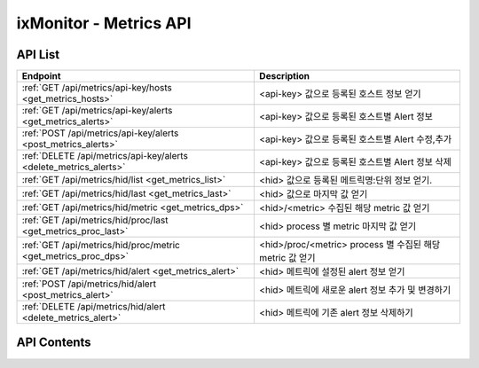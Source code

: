 =======================
ixMonitor - Metrics API
=======================


API List
========

+------------------------------------------------------------------+------------------------------------------------------------+
|Endpoint                                                          |Description                                                 |
+==================================================================+============================================================+
|:ref:`GET /api/metrics/api-key/hosts <get_metrics_hosts>`         |<api-key> 값으로 등록된 호스트 정보 얻기                    |
+------------------------------------------------------------------+------------------------------------------------------------+
|:ref:`GET /api/metrics/api-key/alerts <get_metrics_alerts>`       |<api-key> 값으로 등록된 호스트별 Alert 정보                 |
+------------------------------------------------------------------+------------------------------------------------------------+
|:ref:`POST /api/metrics/api-key/alerts <post_metrics_alerts>`     |<api-key> 값으로 등록된 호스트별 Alert 수정,추가            |
+------------------------------------------------------------------+------------------------------------------------------------+
|:ref:`DELETE /api/metrics/api-key/alerts <delete_metrics_alerts>` |<api-key> 값으로 등록된 호스트별 Alert 정보 삭제            |
+------------------------------------------------------------------+------------------------------------------------------------+
|:ref:`GET /api/metrics/hid/list <get_metrics_list>`               |<hid> 값으로 등록된 메트릭명:단위 정보 얻기.                |
+------------------------------------------------------------------+------------------------------------------------------------+
|:ref:`GET /api/metrics/hid/last <get_metrics_last>`               |<hid> 값으로 마지막 값 얻기                                 |
+------------------------------------------------------------------+------------------------------------------------------------+
|:ref:`GET /api/metrics/hid/metric <get_metrics_dps>`              |<hid>/<metric> 수집된 해당 metric 값 얻기                   |
+------------------------------------------------------------------+------------------------------------------------------------+
|:ref:`GET /api/metrics/hid/proc/last <get_metrics_proc_last>`     |<hid> process 별 metric 마지막 값 얻기                      |
+------------------------------------------------------------------+------------------------------------------------------------+
|:ref:`GET /api/metrics/hid/proc/metric <get_metrics_proc_dps>`    |<hid>/proc/<metric> process 별 수집된 해당 metric 값 얻기   |
+------------------------------------------------------------------+------------------------------------------------------------+
|:ref:`GET /api/metrics/hid/alert <get_metrics_alert>`             |<hid> 메트릭에 설정된 alert 정보 얻기                       |
+------------------------------------------------------------------+------------------------------------------------------------+
|:ref:`POST /api/metrics/hid/alert <post_metrics_alert>`           |<hid> 메트릭에 새로운 alert 정보 추가 및 변경하기           |
+------------------------------------------------------------------+------------------------------------------------------------+
|:ref:`DELETE /api/metrics/hid/alert <delete_metrics_alert>`       |<hid> 메트릭에 기존 alert 정보 삭제하기                     |
+------------------------------------------------------------------+------------------------------------------------------------+


API Contents
============

.. _get_metrics_hosts:

.. http:get:: /api/metrics/api-key/hosts

   * <api-key> 값으로 등록된 호스트 정보 얻기.

   **요청 예**:

   .. sourcecode:: http

      GET /api/metrics/7E717E82ED7FB134/hosts?count=20&page=1  HTTP/1.1
      Host: example.com
      Authorization: Basic eyJhbGciOiJIUzI1NiIsImV4cCI6MTU4NjIyNDMwMywiaWF0IjoxNTg2MjIzNzAzfQ.eyJ1c2VybmFtZSI6InRlcmF4In0.TxW3-HtKBOqJcDgS8gxGykdCP7GnZuVbRSD5UBzVyXw

   **응답 예**:

   .. sourcecode:: http

      HTTP/1.1 200 OK
      Content-Type: application/json

      {
        "data": {
          "hosts": [
            {
              "agent": "Online",
              "hid": "BA498C9B-5C8C-4881-A4A6-6FE9074BB8DE",
              "hostname": "kde-r1-dev",
              "last_date": "2020-06-23T15:47:00+09:00",
              "last_value": {
                "cpu": 0.9,
                "disk": 17.45,
                "loadavg": 5.5,
                "mem": 63.48,
                "network": {
                  "inbps": 20528,
                  "outbps": 33120
                }
              },
              "os_system": "Linux",
              "status": "Normal"
            },
            {
              "agent": "Online",
              "hid": "CCA11FCF-87FC-4F0B-A1C0-E37C586CE6B7",
              "hostname": "test-dev",
              "last_date": "2020-06-23T15:46:39+09:00",
              "last_value": {
                "cpu": 0,
                "disk": 9.4,
                "loadavg": 0,
                "mem": 2.95,
                "network": {
                  "inbps": 184,
                  "outbps": 1176
                }
              },
              "os_system": "Linux",
              "status": "Normal"
            },
            {
              "agent": "Online",
              "hid": "CB7A2A6E-102A-414C-8DBB-80AFCDC8C4FD",
              "hostname": "kde-r1-dev2",
              "last_date": "2020-06-23T15:46:31+09:00",
              "last_value": {
                "cpu": 0.4,
                "disk": 2.2,
                "loadavg": 0,
                "mem": 7.06,
                "network": {
                  "inbps": 23040,
                  "outbps": 7456
                }
              },
              "os_system": "Linux",
              "status": "Normal"
            }
          ],
          "page": "1/1",
          "total": 3
        }
      }

   * **last_date**  에이전트에서 마지막으로 수집된 메트릭 시간
   * **last_value** 에이전트에서 마지막으로 수집된 메트릭 5가지 값 (CPU:%, disk:%, loadavg:%, mem:%, network:bps)

   :queryparam int count: * **(선택)** 페이지당 출력 갯수
      * 미입력시 default는 ``20``.
   :queryparam int page: * **(선택)** 페이지중 현재페이지 (1/3)
      * 미입력시 default는 ``1``.


   :resheader Content-Type: json만을 지원
   :statuscode 200: no error
   :statuscode 204: 해당 데이터가 없음
   :statuscode 400: 요청 파라미터 오류
   :statuscode 401: Token이 expire되거나, 올바르지 않음
   :statuscode 405: 내부 서버 오류






.. _get_metrics_alerts:

.. http:get:: /api/metrics/api-key/alerts

   * <api-key> 값으로 등록된 호스트별 Alert 정보.

   **요청 예**:

   .. sourcecode:: http

      GET /api/metrics/7E717E82ED7FB134/alerts?group_id=1  HTTP/1.1
      Host: example.com
      Authorization: Basic eyJhbGciOiJIUzI1NiIsImV4cCI6MTU4NjIyNDMwMywiaWF0IjoxNTg2MjIzNzAzfQ.eyJ1c2VybmFtZSI6InRlcmF4In0.TxW3-HtKBOqJcDgS8gxGykdCP7GnZuVbRSD5UBzVyXw


   **응답 예**:

   .. sourcecode:: http

      HTTP/1.1 200 OK
      Content-Type: application/json

      {
        "alerts": {
          "001.kde-r1-dev": {
            "CPU": [
              {
                "detect_count": 3,
                "device": "cpu_t",
                "hid": "BA498C9B-5C8C-4881-A4A6-6FE9074BB8DE",
                "high": 30.0,
                "metric": "idle",
                "middle": 42.0,
                "reverse": "Y",
                "send_day_max": 3,
                "send_interval": 180,
                "sender_group": {
                  "id": 1,
                  "name": "sms 발송"
                },
                "seq_id": 1
              }
            ],
            "DISK": [
              {
                "detect_count": 3,
                "device": "vdb1",
                "hid": "BA498C9B-5C8C-4881-A4A6-6FE9074BB8DE",
                "high": 80.0,
                "metric": "percent",
                "middle": 70.0,
                "reverse": "N",
                "send_day_max": 3,
                "send_interval": 180,
                "sender_group": {
                  "id": 1,
                  "name": "sms 발송"
                },
                "seq_id": 2
              }
            ],
            "MEM": [
              {
                "detect_count": 3,
                "device": "ALL",
                "hid": "BA498C9B-5C8C-4881-A4A6-6FE9074BB8DE",
                "high": 70.0,
                "metric": "percent",
                "middle": 50.0,
                "reverse": "N",
                "send_day_max": 3,
                "send_interval": 180,
                "sender_group": {
                  "id": 1,
                  "name": "sms 발송"
                },
                "seq_id": 4
              }
            ],
            "NETWORK": [
              {
                "detect_count": 3,
                "device": "ens3",
                "hid": "BA498C9B-5C8C-4881-A4A6-6FE9074BB8DE",
                "high": 1000000.0,
                "metric": "inbps",
                "middle": 800000.0,
                "reverse": "N",
                "send_day_max": 3,
                "send_interval": 180,
                "sender_group": {
                  "id": 1,
                  "name": "sms 발송"
                },
                "seq_id": 5
              }
            ],
            "OFF": [
              {
                "detect_count": 3,
                "hid": "BA498C9B-5C8C-4881-A4A6-6FE9074BB8DE",
                "sender_group": {
                  "id": 1,
                  "name": "sms 발송"
                },
                "seq_id": 6
              }
            ],
            "SYSTEM": [
              {
                "detect_count": 3,
                "device": "ALL",
                "hid": "BA498C9B-5C8C-4881-A4A6-6FE9074BB8DE",
                "high": 30.0,
                "metric": "load1",
                "middle": 10.0,
                "reverse": "N",
                "send_day_max": 3,
                "send_interval": 180,
                "sender_group": {
                  "id": 1,
                  "name": "sms 발송"
                },
                "seq_id": 7
              }
            ]
          }
        }
      }


   * **hostname**     호스트네임별
     .. **hid**           호스트 ID
     .. **category**      항목 구분 ('CPU', 'DISK', 'DISKIO', 'MEM', 'NETWORK', 'SYSTEM', 'OFF')
     .. **device**        디바이스
     .. **metric**        디바이스의 상세 항목
     .. **reverse**       'Y': 수치가 낮을수록 위험, 'N' : 수치가 높을수록 위험. (일반적으로 'N' 값이 기본값임)
     .. **high**          Alert - 경고 수치 값
     .. **middle**        Warning - 경고 수치 값
     .. **detect_count**  연속 감지 횟수
     .. **send_interval** 알람 발송 간격
     .. **send_day_max**  하루 최대 발송 횟수
     .. **sender_group**  알람발생시 전송할 발송 그룹
     .. **seq_id**        해당 Alert 시퀀스번호


   :queryparam int group_id: * **(필수)** 해당 호스트그룹 ID
   :queryparam string hid: * **(선택)** 지정 호스트 ID
      * 미입력시 default는 ``None : 그룹전체호스트``.


   :resheader Content-Type: json만을 지원
   :statuscode 200: no error
   :statuscode 204: 해당 데이터가 없음
   :statuscode 400: 요청 파라미터 오류
   :statuscode 401: Token이 expire되거나, 올바르지 않음
   :statuscode 405: 내부 서버 오류






.. _post_metrics_alerts:

.. http:post:: /api/metrics/api-key/alerts

   * <api-key> 값으로 등록된 호스트별 Alert 수정, 추가.

   **요청 예**:

   .. sourcecode:: http

      POST /api/metrics/7E717E82ED7FB134/alerts?group_id=1  HTTP/1.1
      Host: example.com
      Authorization: Basic eyJhbGciOiJIUzI1NiIsImV4cCI6MTU4NjIyNDMwMywiaWF0IjoxNTg2MjIzNzAzfQ.eyJ1c2VybmFtZSI6InRlcmF4In0.TxW3-HtKBOqJcDgS8gxGykdCP7GnZuVbRSD5UBzVyXw
      body: 추가,수정 정보

      {
        "hosts":["BA498C9B-5C8C-4881-A4A6-6FE9074BB8DE"],
        "metrics": {
          "CPU": [
            {
              "detect_count": 3,
              "device": "cpu_t",
              "high": 30.0,
              "metric": "idle",
              "middle": 42.0,
              "reverse": "Y",
              "send_day_max": 3,
              "send_interval": 180,
              "sender_id": 1
            }
          ]
        }
      }

      * **hosts**     적용될 호스트ID 목록
      * **metrics**   수정 및 삭제 Alert 정보
        .. **category**      항목 구분 ('CPU', 'DISK', 'DISKIO', 'MEM', 'NETWORK', 'SYSTEM', 'OFF')
        .. **device**        디바이스
        .. **metric**        디바이스의 상세 항목
        .. **reverse**       'Y': 수치가 낮을수록 위험, 'N' : 수치가 높을수록 위험. (일반적으로 'N' 값이 기본값임)
        .. **high**          Alert - 경고 수치 값
        .. **middle**        Warning - 경고 수치 값
        .. **detect_count**  연속 감지 횟수
        .. **send_interval** 알람 발송 간격
        .. **send_day_max**  하루 최대 발송 횟수
        .. **sender_id**     알람 발송 그룹에서 선택된 발송그룹ID 값


   **응답 예**:

   .. sourcecode:: http

      HTTP/1.1 200 OK
      Content-Type: application/json

      {
        "message": "OK"
      }


   :queryparam int group_id: * **(필수)** 해당 호스트그룹 ID
   :queryparam string hid: * **(선택)** 지정 호스트 ID
      * 미입력시 default는 ``None : 그룹전체호스트``.


   :resheader Content-Type: json만을 지원
   :statuscode 200: no error
   :statuscode 204: 해당 데이터가 없음
   :statuscode 400: 요청 파라미터 오류
   :statuscode 401: Token이 expire되거나, 올바르지 않음
   :statuscode 405: 내부 서버 오류






.. _delete_metrics_alerts:

.. http:delete:: /api/metrics/api-key/alerts

   * <api-key> 값으로 등록된 호스트별 Alert 정보 삭제.

   **요청 예**:

   .. sourcecode:: http

      DELETE /api/metrics/7E717E82ED7FB134/alerts?group_id=1  HTTP/1.1
      Host: example.com
      Authorization: Basic eyJhbGciOiJIUzI1NiIsImV4cCI6MTU4NjIyNDMwMywiaWF0IjoxNTg2MjIzNzAzfQ.eyJ1c2VybmFtZSI6InRlcmF4In0.TxW3-HtKBOqJcDgS8gxGykdCP7GnZuVbRSD5UBzVyXw
      body: 추가,수정 정보

      {
        "hosts":["BA498C9B-5C8C-4881-A4A6-6FE9074BB8DE"],
        "metrics": {
          "CPU": [
            {
              "seq_id": 1
            }
          ]
        }
      }

      * **hosts**     삭제될 대상 호스트ID 목록
      * **metrics**   수정 및 삭제 Alert 정보
        .. **category**      항목 구분 ('CPU', 'DISK', 'DISKIO', 'MEM', 'NETWORK', 'SYSTEM', 'OFF')
        .. **seq_id**        Alert seq-id


   **응답 예**:

   .. sourcecode:: http

      HTTP/1.1 200 OK
      Content-Type: application/json

      {
        "message": "OK"
      }


   :queryparam int group_id: * **(필수)** 해당 호스트그룹 ID
   :queryparam string hid: * **(선택)** 지정 호스트 ID
      * 미입력시 default는 ``None : 그룹전체호스트``.


   :resheader Content-Type: json만을 지원
   :statuscode 200: no error
   :statuscode 204: 해당 데이터가 없음
   :statuscode 400: 요청 파라미터 오류
   :statuscode 401: Token이 expire되거나, 올바르지 않음
   :statuscode 405: 내부 서버 오류






.. _get_metrics_list:

.. http:get:: /api/metrics/hid/list

   * <hid> 값으로 등록된 메트릭명:단위 정보 얻기.

   **요청 예**:

   .. sourcecode:: http

      GET /api/metrics/BA498C9B-5C8C-4881-A4A6-6FE9074BB8DE/list?metric=cpu  HTTP/1.1
      Host: example.com
      Authorization: Basic eyJhbGciOiJIUzI1NiIsImV4cCI6MTU4NjIyNDMwMywiaWF0IjoxNTg2MjIzNzAzfQ.eyJ1c2VybmFtZSI6InRlcmF4In0.TxW3-HtKBOqJcDgS8gxGykdCP7GnZuVbRSD5UBzVyXw

   **응답 예**:

   .. sourcecode:: http

      HTTP/1.1 200 OK
      Content-Type: application/json

      {
        "metrics": {
          "CPU": {
            "device": [
              "cpu_t",
              "cpu_0",
              "cpu_1",
              "cpu_2",
              "cpu_3"
            ],
            "metric": {
              "guest": "%",
              "guest_nice": "%",
              "idle": "%",
              "iowait": "%",
              "irq": "%",
              "nice": "%",
              "softirq": "%",
              "steal": "%",
              "system": "%",
              "user": "%"
            }
          }
        }
      }

   * **device** 해당서버에서 사용되는 디바이스
   * **metric** 해당 디바이스에서 사용되는 메트릭과 메트릭의 단위 (메트릭명:단위)



   :queryparam string metric: * **(선택)** 메트릭 선택
      * (cpu/mem/disk/diskio/network/system/port/custom/swap/proc_cpu/proc_mem/proc_diskio/syslog/applog) 중 택1
      * 미입력시 default는 ``None``. (전체출력)



   :resheader Content-Type: json만을 지원
   :statuscode 200: no error
   :statuscode 204: 해당 데이터가 없음
   :statuscode 400: 요청 파라미터 오류
   :statuscode 401: Token이 expire되거나, 올바르지 않음
   :statuscode 405: 내부 서버 오류





.. _get_metrics_last:

.. http:get:: /api/metrics/hid/last

   * <hid> 값으로 마지막 값 얻기.

   **요청 예**:

   .. sourcecode:: http

      GET /api/metrics/BA498C9B-5C8C-4881-A4A6-6FE9074BB8DE/last  HTTP/1.1
      Host: example.com
      Authorization: Basic eyJhbGciOiJIUzI1NiIsImV4cCI6MTU4NjIyNDMwMywiaWF0IjoxNTg2MjIzNzAzfQ.eyJ1c2VybmFtZSI6InRlcmF4In0.TxW3-HtKBOqJcDgS8gxGykdCP7GnZuVbRSD5UBzVyXw

   **응답 예**:

   .. sourcecode:: http

      HTTP/1.1 200 OK
      Content-Type: application/json

      {
        "last": {
          "cpu": [
            {
              "dev": "cpu_0",
              "dps": {
                "2020-06-23T16:02:00+09:00": {
                  "guest": 0,
                  "guest_nice": 0,
                  "idle": 99.5,
                  "iowait": 0,
                  "irq": 0,
                  "nice": 0,
                  "percent": 0.5,
                  "softirq": 0,
                  "steal": 0,
                  "system": 0.1,
                  "user": 0.4
                }
              }
            },
            {
              "dev": "cpu_1",
              "dps": {
                "2020-06-23T16:02:00+09:00": {
                  "guest": 0,
                  "guest_nice": 0,
                  "idle": 99,
                  "iowait": 0.2,
                  "irq": 0,
                  "nice": 0,
                  "percent": 0.8,
                  "softirq": 0,
                  "steal": 0,
                  "system": 0.3,
                  "user": 0.5
                }
              }
            },
            {
              "dev": "cpu_2",
              "dps": {
                "2020-06-23T16:02:00+09:00": {
                  "guest": 0,
                  "guest_nice": 0,
                  "idle": 98.7,
                  "iowait": 0,
                  "irq": 0,
                  "nice": 0,
                  "percent": 1.2,
                  "softirq": 0,
                  "steal": 0,
                  "system": 0.6,
                  "user": 0.6
                }
              }
            },
            {
              "dev": "cpu_3",
              "dps": {
                "2020-06-23T16:02:00+09:00": {
                  "guest": 0,
                  "guest_nice": 0,
                  "idle": 98.9,
                  "iowait": 0.3,
                  "irq": 0,
                  "nice": 0,
                  "percent": 0.8,
                  "softirq": 0,
                  "steal": 0,
                  "system": 0.1,
                  "user": 0.7
                }
              }
            },
            {
              "dev": "cpu_t",
              "dps": {
                "2020-06-23T16:02:00+09:00": {
                  "guest": 0,
                  "guest_nice": 0,
                  "idle": 99,
                  "iowait": 0.1,
                  "irq": 0,
                  "nice": 0,
                  "percent": 0.8,
                  "softirq": 0,
                  "steal": 0,
                  "system": 0.3,
                  "user": 0.5
                }
              }
            }
          ],
          "custom": [
            {
              "dev": "cmd.ls",
              "dps": {
                "2020-06-23T16:02:00+09:00": {
                  "result": "28"
                }
              }
            },
            {
              "dev": "cmd.test",
              "dps": {
                "2020-06-23T16:02:00+09:00": {
                  "result": "28"
                }
              }
            },
            {
              "dev": "host.ls",
              "dps": {
                "2020-06-23T16:02:00+09:00": {
                  "result": "28"
                }
              }
            },
            {
              "dev": "python.test",
              "dps": {
                "2020-06-23T16:02:00+09:00": {
                  "result": "28"
                }
              }
            }
          ],
          "disk": [
            {
              "dev": "vda1",
              "dps": {
                "2020-06-23T16:02:00+09:00": {
                  "free": 41173176320,
                  "fstype": "ext4",
                  "mode": "rw",
                  "mountpoint": "/",
                  "percent": 20.8,
                  "total": 51976970240,
                  "used": 10787016704
                }
              }
            },
            {
              "dev": "vdb1",
              "dps": {
                "2020-06-23T16:02:00+09:00": {
                  "free": 42978942976,
                  "fstype": "ext4",
                  "mode": "rw",
                  "mountpoint": "/DBdata",
                  "percent": 14.1,
                  "total": 52709421056,
                  "used": 7029399552
                }
              }
            }
          ],
          "diskio": [
            {
              "dev": "vda",
              "dps": {
                "2020-06-23T16:02:00+09:00": {
                  "disk_iops": 1,
                  "io_time": 4,
                  "read_bytes": 0,
                  "read_count": 0,
                  "read_mergeds": 0,
                  "read_sectors": 0,
                  "read_time": 0,
                  "write_bytes": 561152,
                  "write_count": 41,
                  "write_mergeds": 91,
                  "write_sectors": 1096,
                  "write_time": 4
                }
              }
            },
            {
              "dev": "vda1",
              "dps": {
                "2020-06-23T16:02:00+09:00": {
                  "disk_iops": 1,
                  "io_time": 4,
                  "read_bytes": 0,
                  "read_count": 0,
                  "read_mergeds": 0,
                  "read_sectors": 0,
                  "read_time": 0,
                  "write_bytes": 561152,
                  "write_count": 41,
                  "write_mergeds": 91,
                  "write_sectors": 1096,
                  "write_time": 4
                }
              }
            },
            {
              "dev": "vdb",
              "dps": {
                "2020-06-23T16:02:00+09:00": {
                  "disk_iops": 13,
                  "io_time": 192,
                  "read_bytes": 0,
                  "read_count": 0,
                  "read_mergeds": 0,
                  "read_sectors": 0,
                  "read_time": 0,
                  "write_bytes": 4882432,
                  "write_count": 394,
                  "write_mergeds": 165,
                  "write_sectors": 9536,
                  "write_time": 208
                }
              }
            },
            {
              "dev": "vdb1",
              "dps": {
                "2020-06-23T16:02:00+09:00": {
                  "disk_iops": 12,
                  "io_time": 192,
                  "read_bytes": 0,
                  "read_count": 0,
                  "read_mergeds": 0,
                  "read_sectors": 0,
                  "read_time": 0,
                  "write_bytes": 4882432,
                  "write_count": 381,
                  "write_mergeds": 165,
                  "write_sectors": 9536,
                  "write_time": 208
                }
              }
            }
          ],
          "mem": [
            {
              "dps": {
                "2020-06-23T16:02:00+09:00": {
                  "active": 6577909760,
                  "available": 2753425408,
                  "buffers": 290369536,
                  "cached": 2497429504,
                  "free": 366305280,
                  "inactive": 990486528,
                  "percent": 62.32,
                  "shared": 84869120,
                  "slab": 356667392,
                  "swap_free": 0,
                  "swap_percent": 0,
                  "swap_sin": 0,
                  "swap_sout": 0,
                  "swap_total": 0,
                  "swap_used": 0,
                  "total": 8371113984,
                  "used": 5217009664
                }
              }
            }
          ],
          "network": [
            {
              "dev": "ens3",
              "dps": {
                "2020-06-23T16:02:00+09:00": {
                  "dropin": 0,
                  "dropout": 0,
                  "errin": 0,
                  "errout": 0,
                  "inbps": 20488,
                  "inpps": 100,
                  "outbps": 32872,
                  "outpps": 112
                }
              }
            },
            {
              "dev": "lo",
              "dps": {
                "2020-06-23T16:02:00+09:00": {
                  "dropin": 0,
                  "dropout": 0,
                  "errin": 0,
                  "errout": 0,
                  "inbps": 124696,
                  "inpps": 811,
                  "outbps": 124696,
                  "outpps": 811
                }
              }
            }
          ],
          "port": [
            {
              "dev": "mysql",
              "dps": {
                "2020-06-23T16:02:00+09:00": {
                  "status": "OK"
                }
              },
              "port": "3306"
            }
          ],
          "system": [
            {
              "dps": {
                "2020-06-23T16:02:00+09:00": {
                  "bootime": "2019-08-20T11:20:37+09:00",
                  "conntrack_cnt": 0,
                  "conntrack_max": 262144,
                  "load1": 2.75,
                  "load15": 5.75,
                  "load5": 4.5,
                  "n_cpu": 4,
                  "n_user": 3,
                  "swappiness": 60,
                  "uptime": 26628083.3
                }
              }
            }
          ]
        }
      }


   :queryparam string metric: * **(선택)** 메트릭 항목 선택 가능
      * (cpu/mem/disk/diskio/network/system/port/custom/swap) 중 택1
      * 미입력시 default는 ``None``. (전체출력)


   :resheader Content-Type: json만을 지원
   :statuscode 200: no error
   :statuscode 204: 해당 데이터가 없음
   :statuscode 400: 요청 파라미터 오류
   :statuscode 401: Token이 expire되거나, 올바르지 않음
   :statuscode 405: 내부 서버 오류




.. _get_metrics_dps:

.. http:get:: /api/metrics/hid/metric

   * <hid>/<metric> 수집된 해당 metric 값 얻기.

   **요청 예**:

   .. sourcecode:: http

      GET /api/metrics/BA498C9B-5C8C-4881-A4A6-6FE9074BB8DE/mem?start=2020-06-22T10:00:00+09:00&end=2020-06-22T12:00:00+09:00  HTTP/1.1
      Host: example.com
      Authorization: Basic eyJhbGciOiJIUzI1NiIsImV4cCI6MTU4NjIyNDMwMywiaWF0IjoxNTg2MjIzNzAzfQ.eyJ1c2VybmFtZSI6InRlcmF4In0.TxW3-HtKBOqJcDgS8gxGykdCP7GnZuVbRSD5UBzVyXw

   **응답 예**:

   .. sourcecode:: http

      HTTP/1.1 200 OK
      Content-Type: application/json

      {
        "data": {
          "dps": {
            "2020-06-22T10:00:31+09:00": {
              "active": 1531650048,
              "available": 7508078592,
              "buffers": 321314816,
              "cached": 1971515392,
              "free": 5540085760,
              "inactive": 1013780480,
              "percent": 6.43,
              "shared": 9048064,
              "slab": 240762880,
              "total": 8371113984,
              "used": 538198016
            },
            "2020-06-22T10:01:31+09:00": {
              "active": 1531928576,
              "available": 7507222528,
              "buffers": 321314816,
              "cached": 1971703808,
              "free": 5539041280,
              "inactive": 1013878784,
              "percent": 6.44,
              "shared": 9048064,
              "slab": 240766976,
              "total": 8371113984,
              "used": 539054080
            },
            "2020-06-22T10:02:31+09:00": {
              "active": 1531940864,
              "available": 7507062784,
              "buffers": 321314816,
              "cached": 1971867648,
              "free": 5538717696,
              "inactive": 1013972992,
              "percent": 6.44,
              "shared": 9048064,
              "slab": 240762880,
              "total": 8371113984,
              "used": 539213824
            },
            "2020-06-22T10:03:31+09:00": {
              "active": 1531023360,
              "available": 7508201472,
              "buffers": 321314816,
              "cached": 1972035584,
              "free": 5539688448,
              "inactive": 1014063104,
              "percent": 6.43,
              "shared": 9048064,
              "slab": 240820224,
              "total": 8371113984,
              "used": 538075136
            },
            "2020-06-22T10:04:31+09:00": {
              "active": 1531109376,
              "available": 7508123648,
              "buffers": 321314816,
              "cached": 1972199424,
              "free": 5539446784,
              "inactive": 1014165504,
              "percent": 6.43,
              "shared": 9048064,
              "slab": 240807936,
              "total": 8371113984,
              "used": 538152960
            },
            "2020-06-22T10:05:31+09:00": {
              "active": 1541066752,
              "available": 7500521472,
              "buffers": 321314816,
              "cached": 1972531200,
              "free": 5531512832,
              "inactive": 1014272000,
              "percent": 6.52,
              "shared": 9048064,
              "slab": 240758784,
              "total": 8371113984,
              "used": 545755136
            },
            "2020-06-22T10:06:31+09:00": {
              "active": 1544724480,
              "available": 7495954432,
              "buffers": 321314816,
              "cached": 1972760576,
              "free": 5526716416,
              "inactive": 1014370304,
              "percent": 6.57,
              "shared": 9048064,
              "slab": 240758784,
              "total": 8371113984,
              "used": 550322176
            },
            "2020-06-22T10:07:31+09:00": {
              "active": 1544675328,
              "available": 7495901184,
              "buffers": 321314816,
              "cached": 1972928512,
              "free": 5526495232,
              "inactive": 1014456320,
              "percent": 6.57,
              "shared": 9048064,
              "slab": 240758784,
              "total": 8371113984,
              "used": 550375424
            },
            "2020-06-22T10:08:31+09:00": {
              "active": 1543090176,
              "available": 7494909952,
              "buffers": 321314816,
              "cached": 1973096448,
              "free": 5525336064,
              "inactive": 1014550528,
              "percent": 6.59,
              "shared": 9048064,
              "slab": 240758784,
              "total": 8371113984,
              "used": 551366656
            },
            "2020-06-22T10:09:31+09:00": {
              "active": 1545179136,
              "available": 7495331840,
              "buffers": 321314816,
              "cached": 1973260288,
              "free": 5525594112,
              "inactive": 1014644736,
              "percent": 6.58,
              "shared": 9048064,
              "slab": 240758784,
              "total": 8371113984,
              "used": 550944768
            }
          },
          "tags": {
            "hid": "BA498C9B-5C8C-4881-A4A6-6FE9074BB8DE",
            "metric": "mem"
          },
          "total": 10
        }
      }


   :queryparam string start: * **(필수)** 가져올 데이터 시작 시간 
      * ``YYYY-MM-DDThh:mm:ss+09:00`` iso8601형식
   :queryparam string end: * **(선택)** 가져올 데이터 끝 시간
      * ``YYYY-MM-DDThh:mm:ss+09:00`` iso8601형식
      * 미입력시 default는 ``0``. (현재시간)
   :queryparam string <metric>: * **(필수)** 가져올 메트릭 선택 가능
      * (cpu/mem/disk/diskio/network/system/port/custom/swap) 중 택1
   :queryparam string aggr: * **(선택)** 메트릭 집계 데이타
      * (5m/1h/1d) 중 택1 ``5m``: 5분집계, ``1h``: 1시간집계, ``1d``: 1일집계
      * 미입력시 default는 ``None``.
   :queryparam string device: * **(선택)** metric 별로 선택 가능한 device 값 선택
      * 미입력시 default는 ``all``. (모든 device 출력)
   :queryparam int port: * **(선택)** 메트릭 항목이 ``port`` 일 경우 포트 번호 지정
      * 미입력시 default는 ``0``.


   :resheader Content-Type: json만을 지원
   :statuscode 200: no error
   :statuscode 204: 해당 데이터가 없음
   :statuscode 400: 요청 파라미터 오류
   :statuscode 401: Token이 expire되거나, 올바르지 않음
   :statuscode 405: 내부 서버 오류





.. _get_metrics_proc_last:

.. http:get:: /api/metrics/hid/proc/last

   * <hid> process 별 metric 마지막 값 얻기.

   **요청 예**:

   .. sourcecode:: http

      GET /api/metrics/BA498C9B-5C8C-4881-A4A6-6FE9074BB8DE/proc/last  HTTP/1.1
      Host: example.com
      Authorization: Basic eyJhbGciOiJIUzI1NiIsImV4cCI6MTU4NjIyNDMwMywiaWF0IjoxNTg2MjIzNzAzfQ.eyJ1c2VybmFtZSI6InRlcmF4In0.TxW3-HtKBOqJcDgS8gxGykdCP7GnZuVbRSD5UBzVyXw

   **응답 예**:

   .. sourcecode:: http

      HTTP/1.1 200 OK
      Content-Type: application/json

      {
        "proc_last": {
          "dps": [
            {
              "name": "python",
              "pid": "11414",
              "proc_cpu": 0.8,
              "proc_iops": 184,
              "proc_mem": 73998336
            },
            {
              "name": "alert_manager",
              "pid": "16821",
              "proc_cpu": 0.43,
              "proc_iops": 1,
              "proc_mem": 548319232
            },
            {
              "name": "influxd",
              "pid": "23251",
              "proc_cpu": 0.43,
              "proc_iops": 7,
              "proc_mem": 1468104704
            },
            {
              "name": "metric_recv",
              "pid": "23377",
              "proc_cpu": 0.43,
              "proc_iops": 1,
              "proc_mem": 76963840
            },
            {
              "name": "java",
              "pid": "27096",
              "proc_cpu": 0.27,
              "proc_iops": 1,
              "proc_mem": 1527070720
            },
            {
              "name": "mysqld",
              "pid": "18870",
              "proc_cpu": 0.17,
              "proc_iops": 3,
              "proc_mem": 417677312
            },
            {
              "name": "python",
              "pid": "30206",
              "proc_cpu": 0.17,
              "proc_iops": 0,
              "proc_mem": 20586496
            },
            {
              "name": "redis-server",
              "pid": "5172",
              "proc_cpu": 0.13,
              "proc_iops": 26,
              "proc_mem": 11694080
            },
            {
              "name": "python",
              "pid": "30203",
              "proc_cpu": 0.13,
              "proc_iops": 0,
              "proc_mem": 19734528
            },
            {
              "name": "gunicorn:_worker_[common-gateway]",
              "pid": "6121",
              "proc_cpu": 0.1,
              "proc_iops": 0,
              "proc_mem": 66555904
            },
            {
              "name": "gunicorn:_worker_[common-gateway]",
              "pid": "30005",
              "proc_cpu": 0.1,
              "proc_iops": 0,
              "proc_mem": 66551808
            },
            {
              "name": "python",
              "pid": "30205",
              "proc_cpu": 0.1,
              "proc_iops": 0,
              "proc_mem": 19787776
            },
            {
              "name": "gunicorn:_worker_[common-gateway]",
              "pid": "2981",
              "proc_cpu": 0.07,
              "proc_iops": 0,
              "proc_mem": 67420160
            },
            {
              "name": "gunicorn:_worker_[common-gateway]",
              "pid": "11141",
              "proc_cpu": 0.07,
              "proc_iops": 0,
              "proc_mem": 66772992
            },
            {
              "name": "influxdb-relay",
              "pid": "23318",
              "proc_cpu": 0.07,
              "proc_iops": 12,
              "proc_mem": 8937472
            },
            {
              "name": "gunicorn:_worker_[Web-gateway]",
              "pid": "32550",
              "proc_cpu": 0.03,
              "proc_iops": 0,
              "proc_mem": 68468736
            },
            {
              "name": "gunicorn:_master_[common-gateway]",
              "pid": "11136",
              "proc_cpu": 0.03,
              "proc_iops": 0,
              "proc_mem": 23568384
            },
            {
              "name": "supervisord",
              "pid": "11134",
              "proc_cpu": 0.03,
              "proc_iops": 0,
              "proc_mem": 17911808
            },
            {
              "name": "python",
              "pid": "12584",
              "proc_cpu": 0.03,
              "proc_iops": 1,
              "proc_mem": 56840192
            },
            {
              "name": "gunicorn:_worker_[Web-gateway]",
              "pid": "32539",
              "proc_cpu": 0.03,
              "proc_iops": 0,
              "proc_mem": 68190208
            },
            {
              "name": "supervisord",
              "pid": "32527",
              "proc_cpu": 0.03,
              "proc_iops": 0,
              "proc_mem": 19972096
            },
            {
              "name": "gunicorn:_worker_[Web-gateway]",
              "pid": "32538",
              "proc_cpu": 0.03,
              "proc_iops": 0,
              "proc_mem": 61923328
            },
            {
              "name": "gunicorn:_worker_[common-gateway]",
              "pid": "14604",
              "proc_cpu": 0.03,
              "proc_iops": 0,
              "proc_mem": 66793472
            },
            {
              "name": "gunicorn:_worker_[common-gateway]",
              "pid": "11144",
              "proc_cpu": 0.03,
              "proc_iops": 0,
              "proc_mem": 66093056
            },
            {
              "name": "gunicorn:_worker_[common-gateway]",
              "pid": "11143",
              "proc_cpu": 0.03,
              "proc_iops": 0,
              "proc_mem": 67022848
            },
            {
              "name": "python",
              "pid": "30207",
              "proc_cpu": 0.03,
              "proc_iops": 0,
              "proc_mem": 19521536
            },
            {
              "name": "jbd2/vda1-8",
              "pid": "299",
              "proc_cpu": 0.03,
              "proc_iops": 0,
              "proc_mem": 0
            },
            {
              "name": "gunicorn:_master_[Web-gateway]",
              "pid": "32531",
              "proc_cpu": 0.03,
              "proc_iops": 0,
              "proc_mem": 25378816
            },
            {
              "name": "gunicorn:_worker_[Web-gateway]",
              "pid": "32536",
              "proc_cpu": 0.03,
              "proc_iops": 0,
              "proc_mem": 61956096
            },
            {
              "name": "gunicorn:_worker_[Web-gateway]",
              "pid": "32542",
              "proc_cpu": 0,
              "proc_iops": 0,
              "proc_mem": 68182016
            },
            {
              "name": "gunicorn:_worker_[Web-gateway]",
              "pid": "32551",
              "proc_cpu": 0,
              "proc_iops": 0,
              "proc_mem": 68206592
            },
            {
              "name": "alert_manager",
              "pid": "16820",
              "proc_cpu": 0,
              "proc_iops": 0,
              "proc_mem": 531529728
            },
            {
              "name": "python",
              "pid": "30210",
              "proc_cpu": 0,
              "proc_iops": 0,
              "proc_mem": 19386368
            },
            {
              "name": "python",
              "pid": "12583",
              "proc_cpu": 0,
              "proc_iops": 0,
              "proc_mem": 56664064
            },
            {
              "name": "python",
              "pid": "12580",
              "proc_cpu": 0,
              "proc_iops": 0,
              "proc_mem": 55336960
            },
            {
              "name": "jbd2/vdb1-8",
              "pid": "26348",
              "proc_cpu": 0,
              "proc_iops": 0,
              "proc_mem": 0
            },
            {
              "name": "gunicorn:_worker_[common-gateway]",
              "pid": "15643",
              "proc_cpu": 0,
              "proc_iops": 0,
              "proc_mem": 65527808
            },
            {
              "name": "systemd",
              "pid": "1",
              "proc_cpu": 0,
              "proc_iops": 0,
              "proc_mem": 5439488
            },
            {
              "name": "kworker/u8:0",
              "pid": "29155",
              "proc_cpu": 0,
              "proc_iops": 0,
              "proc_mem": 0
            },
            {
              "name": "gunicorn:_worker_[Web-gateway]",
              "pid": "32544",
              "proc_cpu": 0,
              "proc_iops": 0,
              "proc_mem": 68624384
            },
            {
              "name": "accounts-daemon",
              "pid": "1037",
              "proc_cpu": 0,
              "proc_iops": 0,
              "proc_mem": 3387392
            },
            {
              "name": "systemd-logind",
              "pid": "1035",
              "proc_cpu": 0,
              "proc_iops": 0,
              "proc_mem": 4485120
            },
            {
              "name": "gunicorn:_worker_[Web-gateway]",
              "pid": "32549",
              "proc_cpu": 0,
              "proc_iops": 0,
              "proc_mem": 68169728
            },
            {
              "name": "python",
              "pid": "30199",
              "proc_cpu": 0,
              "proc_iops": 0,
              "proc_mem": 18317312
            },
            {
              "name": "gunicorn:_worker_[common-gateway]",
              "pid": "30862",
              "proc_cpu": 0,
              "proc_iops": 0,
              "proc_mem": 65773568
            },
            {
              "name": "gunicorn:_worker_[Web-gateway]",
              "pid": "32541",
              "proc_cpu": 0,
              "proc_iops": 0,
              "proc_mem": 68239360
            },
            {
              "name": "kworker/u8:1",
              "pid": "29898",
              "proc_cpu": 0,
              "proc_iops": 0,
              "proc_mem": 0
            },
            {
              "name": "python",
              "pid": "30208",
              "proc_cpu": 0,
              "proc_iops": 0,
              "proc_mem": 20705280
            },
            {
              "name": "python",
              "pid": "30204",
              "proc_cpu": 0,
              "proc_iops": 0,
              "proc_mem": 20561920
            },
            {
              "name": "python",
              "pid": "30211",
              "proc_cpu": 0,
              "proc_iops": 0,
              "proc_mem": 20561920
            },
            {
              "name": "python",
              "pid": "30202",
              "proc_cpu": 0,
              "proc_iops": 0,
              "proc_mem": 20578304
            },
            {
              "name": "systemd-journald",
              "pid": "375",
              "proc_cpu": 0,
              "proc_iops": 0,
              "proc_mem": 10035200
            },
            {
              "name": "python",
              "pid": "30209",
              "proc_cpu": 0,
              "proc_iops": 0,
              "proc_mem": 20344832
            }
          ],
          "hid": "BA498C9B-5C8C-4881-A4A6-6FE9074BB8DE",
          "time": "2020-06-23T16:58:00+09:00"
        }
      }



   :queryparam string sort: * **(선택)** 프로세스 정렬기준 선택
      * (proc_cpu/proc_mem/proc_diskio) 중 택1
      * 미입력시 default는 ``proc_cpu``.


   :resheader Content-Type: json만을 지원
   :statuscode 200: no error
   :statuscode 204: 해당 데이터가 없음
   :statuscode 400: 요청 파라미터 오류
   :statuscode 401: Token이 expire되거나, 올바르지 않음
   :statuscode 405: 내부 서버 오류




.. _get_metrics_proc_dps:

.. http:get:: /api/metrics/hid/proc/metric

   * <hid>/proc/<metric> process 별 수집된 해당 metric 값 얻기

   **요청 예**:

   .. sourcecode:: http

      GET /api/metrics/BA498C9B-5C8C-4881-A4A6-6FE9074BB8DE/proc/proc_cpu?start=2020-06-12T15:00:00+09:00&end=2020-06-12T15:10:00+09:00&pid=23251  HTTP/1.1
      Host: example.com
      Authorization: Basic eyJhbGciOiJIUzI1NiIsImV4cCI6MTU4NjIyNDMwMywiaWF0IjoxNTg2MjIzNzAzfQ.eyJ1c2VybmFtZSI6InRlcmF4In0.TxW3-HtKBOqJcDgS8gxGykdCP7GnZuVbRSD5UBzVyXw

   **응답 예**:

   .. sourcecode:: http

      HTTP/1.1 200 OK
      Content-Type: application/json

      {
        "data": {
          "total": 21,
          "dps": {
            "2020-06-22T15:08:00+09:00": {
                "iowait": 0,
                "percent": 0.4,
                "system": 0.02,
                "child_user": 0,
                "user": 0.1,
                "child_sys": 0
            },
            "2020-06-22T15:07:00+09:00": {
                "iowait": 0,
                "percent": 2.27,
                "system": 0.02,
                "child_user": 0,
                "user": 0.66,
                "child_sys": 0
            },
            "2020-06-22T15:02:00+09:00": {
                "iowait": 0,
                "percent": 0.4,
                "system": 0.01,
                "child_user": 0,
                "user": 0.11,
                "child_sys": 0
            },
            "2020-06-22T15:02:30+09:00": {
                "iowait": 0,
                "percent": 38.07,
                "system": 0.14,
                "child_user": 0,
                "user": 11.28,
                "child_sys": 0
            },
            "2020-06-22T15:09:00+09:00": {
                "iowait": 0,
                "percent": 0.43,
                "system": 0.01,
                "child_user": 0,
                "user": 0.12,
                "child_sys": 0
            },
            "2020-06-22T15:00:00+09:00": {
                "iowait": 0,
                "percent": 0.37,
                "system": 0.03,
                "child_user": 0,
                "user": 0.08,
                "child_sys": 0
            },
            "2020-06-22T15:08:30+09:00": {
                "iowait": 0,
                "percent": 37.13,
                "system": 0.13,
                "child_user": 0,
                "user": 11.01,
                "child_sys": 0
            },
            "2020-06-22T15:03:30+09:00": {
                "iowait": 0,
                "percent": 37.8,
                "system": 0.14,
                "child_user": 0,
                "user": 11.2,
                "child_sys": 0
            },
            "2020-06-22T15:01:30+09:00": {
                "iowait": 0,
                "percent": 37.37,
                "system": 0.12,
                "child_user": 0,
                "user": 11.09,
                "child_sys": 0
            },
            "2020-06-22T15:07:30+09:00": {
                "iowait": 0,
                "percent": 35.5,
                "system": 0.12,
                "child_user": 0,
                "user": 10.53,
                "child_sys": 0
            },
            "2020-06-22T15:01:00+09:00": {
                "iowait": 0,
                "percent": 0.47,
                "system": 0,
                "child_user": 0,
                "user": 0.14,
                "child_sys": 0
            },
            "2020-06-22T15:04:30+09:00": {
                "iowait": 0,
                "percent": 38.47,
                "system": 0.12,
                "child_user": 0,
                "user": 11.42,
                "child_sys": 0
            },
            "2020-06-22T15:10:00+09:00": {
                "iowait": 0,
                "percent": 0.4,
                "system": 0.03,
                "child_user": 0,
                "user": 0.09,
                "child_sys": 0
            },
            "2020-06-22T15:09:30+09:00": {
                "iowait": 0,
                "percent": 36.47,
                "system": 0.13,
                "child_user": 0,
                "user": 10.81,
                "child_sys": 0
            },
            "2020-06-22T15:05:00+09:00": {
                "iowait": 0,
                "percent": 0.37,
                "system": 0.01,
                "child_user": 0,
                "user": 0.1,
                "child_sys": 0
            },
            "2020-06-22T15:06:00+09:00": {
                "iowait": 0,
                "percent": 0.6,
                "system": 0.04,
                "child_user": 0,
                "user": 0.14,
                "child_sys": 0
            },
            "2020-06-22T15:00:30+09:00": {
                "iowait": 0,
                "percent": 37.83,
                "system": 0.15,
                "child_user": 0,
                "user": 11.2,
                "child_sys": 0
            },
            "2020-06-22T15:04:00+09:00": {
                "iowait": 0,
                "percent": 0.4,
                "system": 0.03,
                "child_user": 0,
                "user": 0.09,
                "child_sys": 0
            },
            "2020-06-22T15:06:30+09:00": {
                "iowait": 0,
                "percent": 36.23,
                "system": 0.15,
                "child_user": 0,
                "user": 10.72,
                "child_sys": 0
            },
            "2020-06-22T15:03:00+09:00": {
                "iowait": 0,
                "percent": 0.4,
                "system": 0.02,
                "child_user": 0,
                "user": 0.1,
                "child_sys": 0
            },
            "2020-06-22T15:05:30+09:00": {
                "iowait": 0,
                "percent": 39.1,
                "system": 0.19,
                "child_user": 0,
                "user": 11.54,
                "child_sys": 0
            }
          },
          "tags": {
            "pid": "23251",
            "metric": "proc_cpu",
            "hid": "BA498C9B-5C8C-4881-A4A6-6FE9074BB8DE",
            "name": "influxd"
          }
        }
      }
 


   :queryparam string start: * **(필수)** 가져올 데이터 시작 시간 
      * ``YYYY-MM-DDThh:mm:ss+09:00`` iso8601형식
   :queryparam string end: * **(선택)** 가져올 데이터 끝 시간
      * ``YYYY-MM-DDThh:mm:ss+09:00`` iso8601형식
      * 미입력시 default는 ``0``. (현재시간)
   :queryparam string <metric>: * **(필수)** 가져올 메트릭 선택 가능
      * (proc_cpu/proc_mem/proc_diskio) 중 택1
   :queryparam int pid: * **(필수)** process-id
   :queryparam string aggr: * **(선택)** 메트릭 집계 데이타
      * (5m/1h/1d) 중 택1 ``5m``: 5분집계, ``1h``: 1시간집계, ``1d``: 1일집계
      * 미입력시 default는 ``None``.


   :resheader Content-Type: json만을 지원
   :statuscode 200: no error
   :statuscode 204: 해당 데이터가 없음
   :statuscode 400: 요청 파라미터 오류
   :statuscode 401: Token이 expire되거나, 올바르지 않음
   :statuscode 405: 내부 서버 오류





.. _get_metrics_alert:

.. http:get:: /api/metrics/hid/alert

   * <hid> 메트릭에 설정된 alert 정보 얻기

   **요청 예**:

   .. sourcecode:: http

      GET /api/metrics/BA498C9B-5C8C-4881-A4A6-6FE9074BB8DE/alert HTTP/1.1
      Host: example.com
      Authorization: Basic eyJhbGciOiJIUzI1NiIsImV4cCI6MTU4NjIyNDMwMywiaWF0IjoxNTg2MjIzNzAzfQ.eyJ1c2VybmFtZSI6InRlcmF4In0.TxW3-HtKBOqJcDgS8gxGykdCP7GnZuVbRSD5UBzVyXw

   **응답 예**:

   .. sourcecode:: http

      HTTP/1.1 200 OK
      Content-Type: application/json

      {
        "alerts": {
          "CPU": [
            {
              "detect_count": 3,
              "device": "cpu_t",
              "high": 30.0,
              "metric": "idle",
              "middle": 40.0,
              "reverse": "Y",
              "send_day_max": 3,
              "send_interval": 180,
              "sender_id": 1
            }
          ],
          "DISK": [
            {
              "detect_count": 3,
              "device": "vdb1",
              "high": 80.0,
              "metric": "percent",
              "middle": 70.0,
              "reverse": "N",
              "send_day_max": 3,
              "send_interval": 180,
              "sender_id": 1
            }
          ],
          "MEM": [
            {
              "detect_count": 3,
              "device": "ALL",
              "high": 85.0,
              "metric": "percent",
              "middle": 75.0,
              "reverse": "N",
              "send_day_max": 3,
              "send_interval": 180,
              "sender_id": 1
            }
          ],
          "NETWORK": [
            {
              "detect_count": 3,
              "device": "ens3",
              "high": 1000000.0,
              "metric": "inbps",
              "middle": 800000.0,
              "reverse": "N",
              "send_day_max": 3,
              "send_interval": 180,
              "sender_id": 1
            }
          ],
          "OFF": [
            {
              "detect_count": 3,
              "sender_id": 1
            }
          ],
          "SYSTEM": [
            {
              "detect_count": 3,
              "device": "ALL",
              "high": 30.0,
              "metric": "load1",
              "middle": 10.0,
              "reverse": "N",
              "send_day_max": 3,
              "send_interval": 180,
              "sender_id": 1
            }
          ]
        }
      }

   * **device**  해당서버에서 사용되는 디바이스
   * **metric**  해당 디바이스에 모니터링 상세항목
   * **reverse** 모니터링 대상 값이 클수록 위험이면 'N', 작을수록 위험이면 'Y' 으로 일반적으로 'N' 으로 설정됨.
   * **high**    모니터링 대상 값이 위험레벨 값
   * **middle**  모니터링 대상 값이 경고레벨 값
   * **detect_count**  모니터링 대상 조건에 감지 횟수 (횟수 만큼 감지되면 알람 발생됨 - 지속적인 위험을 체크하기 위함)
   * **send_interval** 알람전송후 다시 전송될 최소한의 간격을 지정함. (기본값 3분)
   * **send_day_max**  알람 전송 횟수를 하루 최대 횟수 설정. (SMS, Email, Slack 등등)
   * **sender_id**     해당 알람을 전송 대상 목록이 정의된 ID 값
   

   :resheader Content-Type: json만을 지원
   :statuscode 200: no error
   :statuscode 204: 해당 데이터가 없음
   :statuscode 400: 요청 파라미터 오류
   :statuscode 401: Token이 expire되거나, 올바르지 않음
   :statuscode 405: 내부 서버 오류





.. _post_metrics_alert:

.. http:post:: /api/metrics/hid/alert

   * <hid> 메트릭에 새로운 alert 정보 추가 및 변경하기

   **요청 예**:

   .. sourcecode:: http

      POST /api/metrics/BA498C9B-5C8C-4881-A4A6-6FE9074BB8DE/alert HTTP/1.1
      Host: example.com
      Authorization: Basic eyJhbGciOiJIUzI1NiIsImV4cCI6MTU4NjIyNDMwMywiaWF0IjoxNTg2MjIzNzAzfQ.eyJ1c2VybmFtZSI6InRlcmF4In0.TxW3-HtKBOqJcDgS8gxGykdCP7GnZuVbRSD5UBzVyXw
      body: 추가,수정 정보

      {
        "CPU": [
          {
            "detect_count": 3,
            "device": "cpu_t",
            "high": 30.0,
            "metric": "idle",
            "middle": 40.0,
            "reverse": "Y",
            "send_day_max": 3,
            "send_interval": 180,
            "sender_id": 1
          }
        ],
        "DISK": [
          {
            "detect_count": 3,
            "device": "vdb1",
            "high": 80.0,
            "metric": "percent",
            "middle": 70.0,
            "reverse": "N",
            "send_day_max": 3,
            "send_interval": 180,
            "sender_id": 1
          }
        ]
      }

   **응답 예**:

   .. sourcecode:: http

      HTTP/1.1 200 OK
      Content-Type: application/json

      {
        "message": "OK"
      }

   :resheader Content-Type: json만을 지원
   :statuscode 200: no error
   :statuscode 204: 해당 데이터가 없음
   :statuscode 400: 요청 파라미터 오류
   :statuscode 401: Token이 expire되거나, 올바르지 않음
   :statuscode 405: 내부 서버 오류





.. _delete_metrics_alert:

.. http:delete:: /api/metrics/hid/alert

   * <hid> 메트릭에 기존 alert 정보 삭제하기

   **요청 예**:

   .. sourcecode:: http

      DELETE /api/metrics/BA498C9B-5C8C-4881-A4A6-6FE9074BB8DE/alert HTTP/1.1
      Host: example.com
      Authorization: Basic eyJhbGciOiJIUzI1NiIsImV4cCI6MTU4NjIyNDMwMywiaWF0IjoxNTg2MjIzNzAzfQ.eyJ1c2VybmFtZSI6InRlcmF4In0.TxW3-HtKBOqJcDgS8gxGykdCP7GnZuVbRSD5UBzVyXw
      body: 삭제정보

      {
        "CPU": [
          {
            "detect_count": 3,
            "device": "cpu_t",
            "high": 30.0,
            "metric": "idle",
            "middle": 40.0,
            "reverse": "Y",
            "send_day_max": 3,
            "send_interval": 180,
            "sender_id": 1
          }
        ]
      }

   **응답 예**:

   .. sourcecode:: http

      HTTP/1.1 200 OK
      Content-Type: application/json

      {
        "message": "OK"
      }

   :resheader Content-Type: json만을 지원
   :statuscode 200: no error
   :statuscode 204: 해당 데이터가 없음
   :statuscode 400: 요청 파라미터 오류
   :statuscode 401: Token이 expire되거나, 올바르지 않음
   :statuscode 405: 내부 서버 오류


